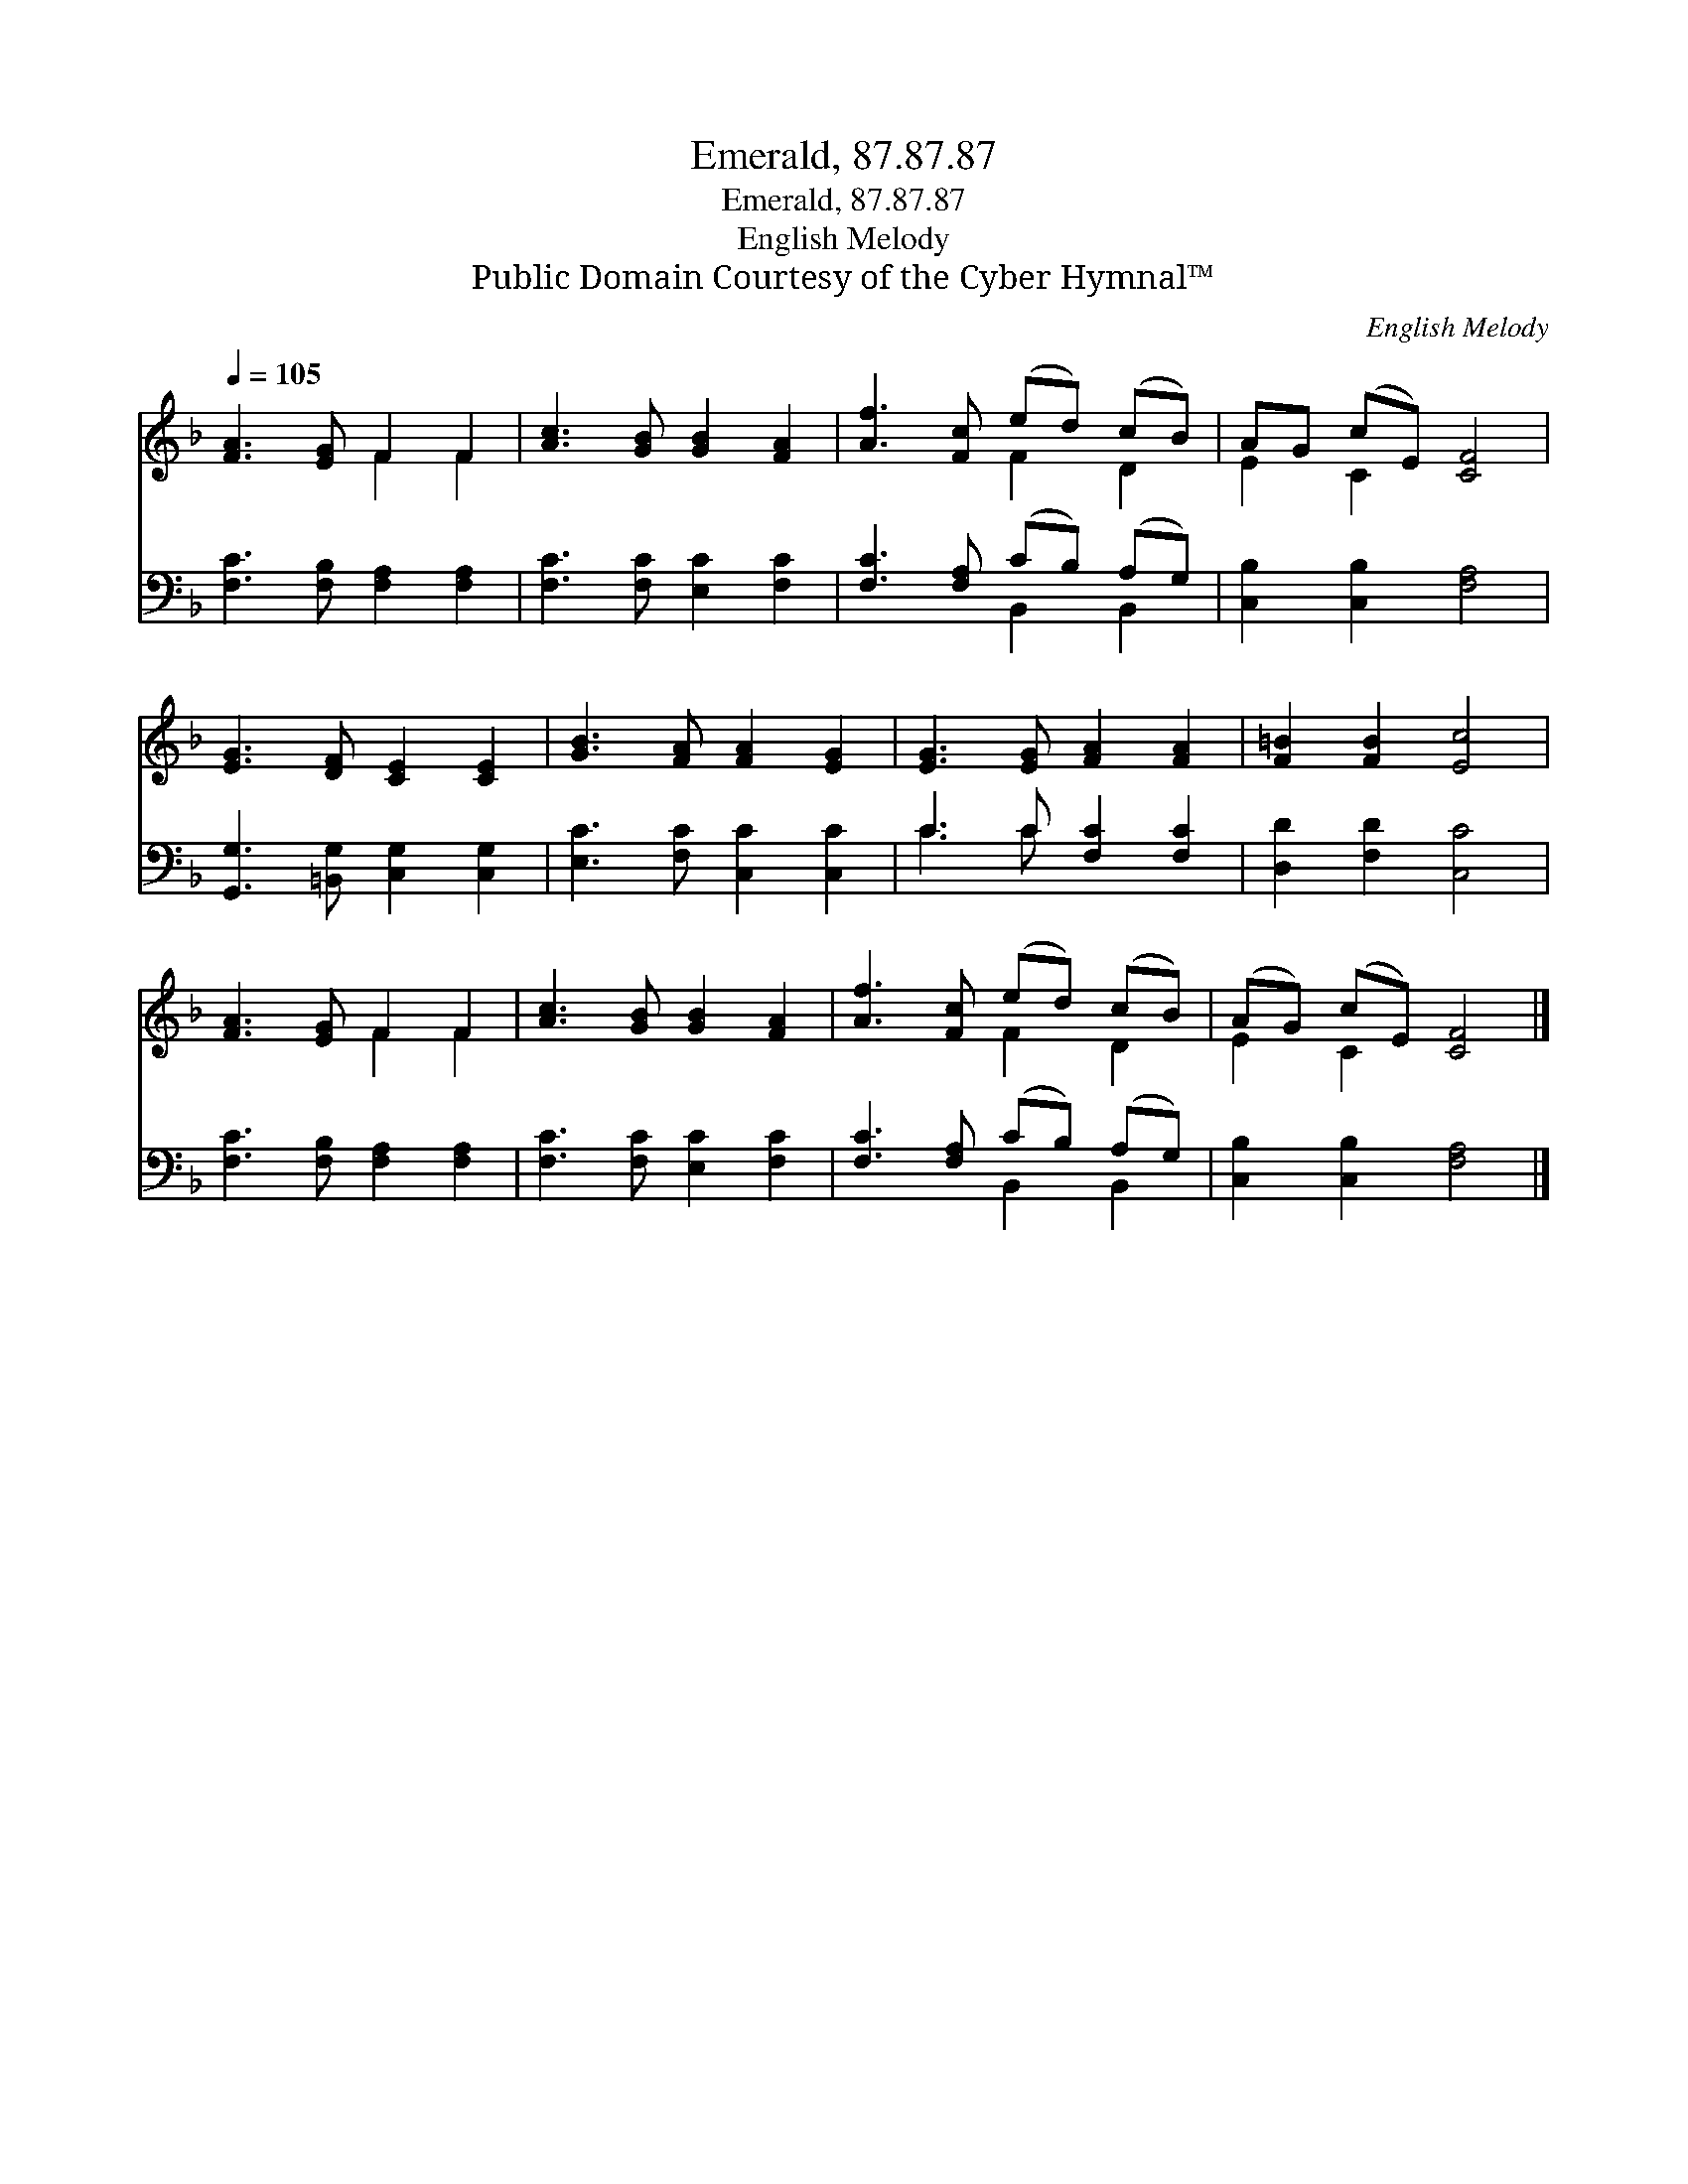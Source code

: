 X:1
T:Emerald, 87.87.87
T:Emerald, 87.87.87
T:English Melody
T:Public Domain Courtesy of the Cyber Hymnal™
C:English Melody
Z:Public Domain
Z:Courtesy of the Cyber Hymnal™
%%score ( 1 2 ) ( 3 4 )
L:1/8
Q:1/4=105
M:none
K:F
V:1 treble 
V:2 treble 
V:3 bass 
V:4 bass 
V:1
 [FA]3 [EG] F2 F2 | [Ac]3 [GB] [GB]2 [FA]2 | [Af]3 [Fc] (ed) (cB) | AG (cE) [CF]4 | %4
 [EG]3 [DF] [CE]2 [CE]2 | [GB]3 [FA] [FA]2 [EG]2 | [EG]3 [EG] [FA]2 [FA]2 | [F=B]2 [FB]2 [Ec]4 | %8
 [FA]3 [EG] F2 F2 | [Ac]3 [GB] [GB]2 [FA]2 | [Af]3 [Fc] (ed) (cB) | (AG) (cE) [CF]4 |] %12
V:2
 x4 F2 F2 | x8 | x4 F2 D2 | E2 C2 x4 | x8 | x8 | x8 | x8 | x4 F2 F2 | x8 | x4 F2 D2 | E2 C2 x4 |] %12
V:3
 [F,C]3 [F,B,] [F,A,]2 [F,A,]2 | [F,C]3 [F,C] [E,C]2 [F,C]2 | [F,C]3 [F,A,] (CB,) (A,G,) | %3
 [C,B,]2 [C,B,]2 [F,A,]4 | [G,,G,]3 [=B,,G,] [C,G,]2 [C,G,]2 | [E,C]3 [F,C] [C,C]2 [C,C]2 | %6
 C3 C [F,C]2 [F,C]2 | [D,D]2 [F,D]2 [C,C]4 | [F,C]3 [F,B,] [F,A,]2 [F,A,]2 | %9
 [F,C]3 [F,C] [E,C]2 [F,C]2 | [F,C]3 [F,A,] (CB,) (A,G,) | [C,B,]2 [C,B,]2 [F,A,]4 |] %12
V:4
 x8 | x8 | x4 B,,2 B,,2 | x8 | x8 | x8 | C3 C x4 | x8 | x8 | x8 | x4 B,,2 B,,2 | x8 |] %12

